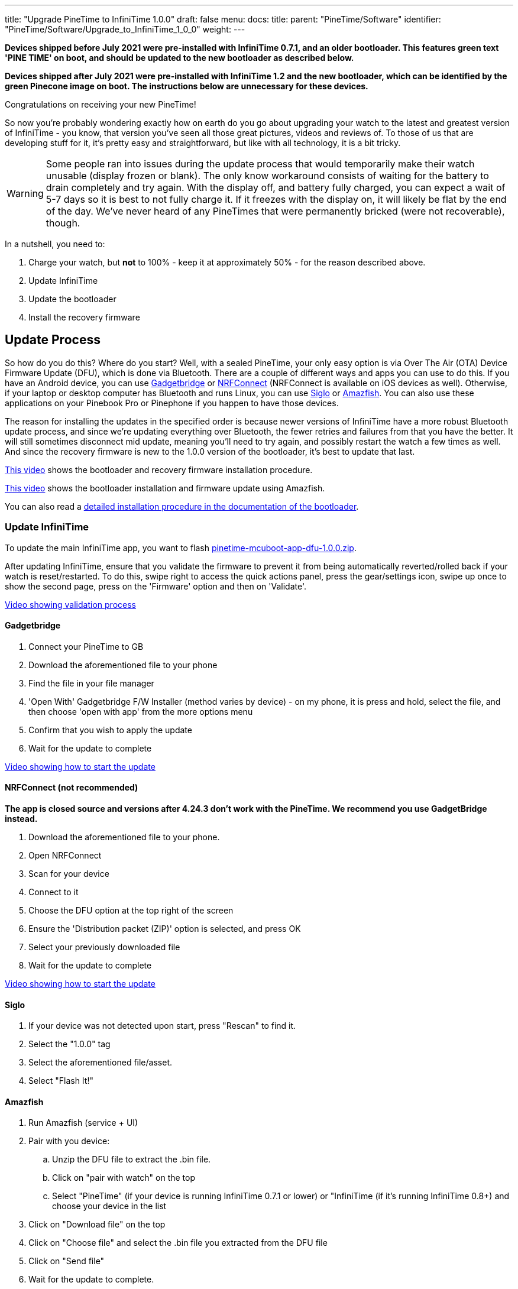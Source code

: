 ---
title: "Upgrade PineTime to InfiniTime 1.0.0"
draft: false
menu:
  docs:
    title:
    parent: "PineTime/Software"
    identifier: "PineTime/Software/Upgrade_to_InfiniTime_1_0_0"
    weight: 
---

*Devices shipped before July 2021 were pre-installed with InfiniTime 0.7.1, and an older bootloader. This features green text 'PINE TIME' on boot, and should be updated to the new bootloader as described below.*

*Devices shipped after July 2021 were pre-installed with InfiniTime 1.2 and the new bootloader, which can be identified by the green Pinecone image on boot. The instructions below are unnecessary for these devices.*

Congratulations on receiving your new PineTime!

So now you're probably wondering exactly how on earth do you go about upgrading your watch to the latest and greatest version of InfiniTime - you know, that version you've seen all those great pictures, videos and reviews of. To those of us that are developing stuff for it, it's pretty easy and straightforward, but like with all technology, it is a bit tricky.

WARNING: Some people ran into issues during the update process that would temporarily make their watch unusable (display frozen or blank). The only know workaround consists of waiting for the battery to drain completely and try again. With the display off, and battery fully charged, you can expect a wait of 5-7 days so it is best to not fully charge it. If it freezes with the display on, it will likely be flat by the end of the day. We've never heard of any PineTimes that were permanently bricked (were not recoverable), though. 

In a nutshell, you need to:

. Charge your watch, but *not* to 100% - keep it at approximately 50% - for the reason described above.
. Update InfiniTime
. Update the bootloader
. Install the recovery firmware

== Update Process

So how do you do this? Where do you start? Well, with a sealed PineTime, your only easy option is via Over The Air (OTA) Device Firmware Update (DFU), which is done via Bluetooth. There are a couple of different ways and apps you can use to do this. If you have an Android device, you can use https://f-droid.org/en/packages/nodomain.freeyourgadget.gadgetbridge/[Gadgetbridge] or https://play.google.com/store/apps/details?id=no.nordicsemi.android.mcp[NRFConnect] (NRFConnect is available on iOS devices as well). Otherwise, if your laptop or desktop computer has Bluetooth and runs Linux, you can use https://github.com/alexr4535/siglo[Siglo] or https://github.com/piggz/harbour-amazfish[Amazfish]. You can also use these applications on your Pinebook Pro or Pinephone if you happen to have those devices.

The reason for installing the updates in the specified order is because newer versions of InfiniTime have a more robust Bluetooth update process, and since we're updating everything over Bluetooth, the fewer retries and failures from that you have the better. It will still sometimes disconnect mid update, meaning you'll need to try again, and possibly restart the watch a few times as well. And since the recovery firmware is new to the 1.0.0 version of the bootloader, it's best to update that last.

https://video.codingfield.com/videos/watch/831077c5-16f3-47b4-9b2b-c4bbfecc6529[This video] shows the bootloader and recovery firmware installation procedure.

https://video.codingfield.com/videos/watch/f7bffb3d-a6a1-43c4-8f01-f4aeff4adf9e[This video] shows the bootloader installation and firmware update using Amazfish.

You can also read a https://github.com/JF002/pinetime-mcuboot-bootloader/blob/339224cf5ed21f4e8b2d22eaeab9869120f7f752/docs/howToUpdate.md[detailed installation procedure in the documentation of the bootloader].

=== Update InfiniTime

To update the main InfiniTime app, you want to flash https://github.com/JF002/InfiniTime/releases/download/1.0.0/pinetime-mcuboot-app-dfu-1.0.0.zip[pinetime-mcuboot-app-dfu-1.0.0.zip].

After updating InfiniTime, ensure that you validate the firmware to prevent it from being automatically reverted/rolled back if your watch is reset/restarted. To do this, swipe right to access the quick actions panel, press the gear/settings icon, swipe up once to show the second page, press on the 'Firmware' option and then on 'Validate'.

https://youtu.be/-5lwBd60k0Q[Video showing validation process]

==== Gadgetbridge

. Connect your PineTime to GB
. Download the aforementioned file to your phone
. Find the file in your file manager
. 'Open With' Gadgetbridge F/W Installer (method varies by device) - on my phone, it is press and hold, select the file, and then choose 'open with app' from the more options menu
. Confirm that you wish to apply the update
. Wait for the update to complete

https://youtu.be/nAaaC7D5sVo[Video showing how to start the update]

==== NRFConnect (not recommended)

*The app is closed source and versions after 4.24.3 don't work with the PineTime. We recommend you use GadgetBridge instead.*

. Download the aforementioned file to your phone.
. Open NRFConnect
. Scan for your device
. Connect to it
. Choose the DFU option at the top right of the screen
. Ensure the 'Distribution packet (ZIP)' option is selected, and press OK
. Select your previously downloaded file
. Wait for the update to complete

https://youtu.be/jnX7WwYDiDE[Video showing how to start the update]

==== Siglo

. If your device was not detected upon start, press "Rescan" to find it.
. Select the "1.0.0" tag
. Select the aforementioned file/asset.
. Select "Flash It!"

==== Amazfish

. Run Amazfish (service + UI)
. Pair with you device:

.. Unzip the DFU file to extract the .bin file.
.. Click on "pair with watch" on the top
.. Select "PineTime" (if your device is running InfiniTime 0.7.1 or lower) or "InfiniTime (if it's running InfiniTime 0.8+) and choose your device in the list

. Click on "Download file" on the top
. Click on "Choose file" and select the .bin file you extracted from the DFU file
. Click on "Send file"
. Wait for the update to complete.

https://video.codingfield.com/videos/watch/41cfcf5d-b0e6-4323-8056-b0a6682d1f25[See it in action!]

=== Update the bootloader

To update the bootloader, you want to flash https://github.com/JF002/InfiniTime/releases/download/0.14.1/reloader-mcuboot.zip[reloader-mcuboot.zip].
Once the bootloader is updated, you should notice that the boot logo has changed. Previously, it was a green "PineTime" logo, and now it is a large pinecone that is progressively drawn in green.

https://youtu.be/fvHQ8ZeqnOo[Video showing what the InfiniTime 1.0.0 bootloader looks like]

==== Using Gadgetbridge

Same process as before, but with the file for this step.

==== Using NRFConnect

Same process as before, but with the file for this step.

==== Using Siglo

Same process as before, but select the "0.14.1" tag, and the file/asset for this step.

==== Using Amazfish

You may need to re-pair with your device by selecting "InfiniTime" (since you've already upgraded to InfiniTime 1.0) in the device type list. Then follow the same process as before, but with the file for this step.

=== Install the recovery firmware

WARNING: Don't do this before updating the bootloader, otherwise your PineTime will freeze at the end of the process, and you will need to wait for the battery to go flat 

To install the recovery firmware, you want to flash https://github.com/JF002/InfiniTime/releases/download/0.14.1/pinetime-mcuboot-recovery-loader-dfu-0.14.1.zip[pinetime-mcuboot-recovery-loader-dfu-0.14.1.zip]. You will know when this is running when it shows an InfiniTime logo with a progress bar running across the bottom whilst it is installing the recovery firmware.

==== Using Gadgetbridge

Same process as before, but with the file for this step.

==== Using NRFConnect

Same process as before, but with the file for this step.

==== Using Siglo

Same process as before, but with the file/asset for this step.

==== Using Amazfish

Same process as before, but with the file for this step.

== Troubleshooting

Sometimes during the update process, the connection will drop, and the update will fail. Your PineTime isn't broken, most likely the Bluetooth link dropped for a moment, so just try again. Try rebooting your phone, if it keeps failing, try restarting the watch by holding the power button down for approximately 8 seconds. Try to *avoid* holding down the button with the screen off. Or try with another device, just in case there are compatibility issues.

Version 1.0.0 of InfiniTime is merely the first version that was considered sufficiently feature-complete and stable enough for daily use. This isn't to say there aren't still bugs present ('cause there are!). So there are a few bugs still present in the update process and the bootloader. One unfortunate bug appears to be that sometimes when the watch tries to restart after an update, the bootloader locks up, and the watch won't turn on. In this case, you will need to wait until the watch battery goes flat, to force the watch to reset. This will most likely involve waiting for a week, and then when you put the watch on the charging cradle, it will power up and you should be right to try again.

If you get stuck or have any questions, join us on your preferred link:/documentation#Chat_Platforms[chat platform] or the product https://forum.pine64.org/forumdisplay.php?fid=134[forum]. There's usually someone available who can help, or will get back to you in a few hours.

